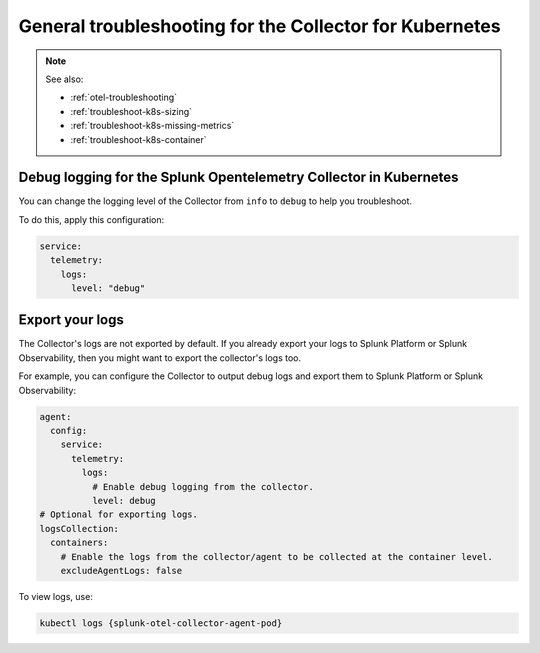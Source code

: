 .. _tshoot-k8s-container-runtimes:
.. _troubleshoot-k8s:
.. _troubleshoot-k8s-general:

***************************************************************
General troubleshooting for the Collector for Kubernetes 
***************************************************************

.. meta::
    :description: Describes troubleshooting specific to the Collector for Kubernetes.

.. note:: 
  
  See also:

  * :ref:`otel-troubleshooting`  
  * :ref:`troubleshoot-k8s-sizing`
  * :ref:`troubleshoot-k8s-missing-metrics`
  * :ref:`troubleshoot-k8s-container`

Debug logging for the Splunk Opentelemetry Collector in Kubernetes
=============================================================================================

You can change the logging level of the Collector from ``info`` to ``debug`` to help you troubleshoot. 

To do this, apply this configuration:

.. code-block:: yaml

  service:
    telemetry:
      logs:
        level: "debug"

Export your logs
=============================================================================================

The Collector's logs are not exported by default. If you already export your logs to Splunk Platform or Splunk Observability, then you might want to export the collector's logs too. 

For example, you can configure the Collector to output debug logs and export them to Splunk Platform or Splunk Observability:

.. code-block:: yaml

  agent:
    config:
      service:
        telemetry:
          logs:
            # Enable debug logging from the collector.
            level: debug
  # Optional for exporting logs.
  logsCollection:
    containers:
      # Enable the logs from the collector/agent to be collected at the container level.
      excludeAgentLogs: false

To view logs, use:

.. code-block:: 

  kubectl logs {splunk-otel-collector-agent-pod}


